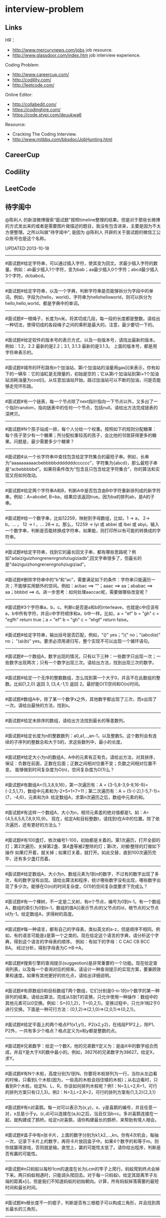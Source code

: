 * interview-problem
** Links
HR：
   - http://www.mercurynews.com/jobs job resource.
   - http://www.glassdoor.com/index.htm job interview experience.

Coding Problem:
   - http://www.careercup.com/
   - http://codility.com/
   - http://leetcode.com/ 

Online Editor:
   - http://collabedit.com/ 
   - https://codinghire.com/
   - https://code.stypi.com/deuukwa6

Resource:
   - Cracking The Coding Interview.
   - http://www.mitbbs.com/bbsdoc/JobHunting.html

** CareerCup
** Codility
** LeetCode
** 待字闺中
 @陈利人 的新浪微博搜索“面试题"按照timeline整理的结果。但是对于那些长微博的方式发出来的或者是需要图片做描述的题目，我没有包含进来，主要是因为不太方便整理。之所以叫做"待字闺中", 是因为 @陈利人 开辟的关于面试题的微信工公众账号也是这个名称。
 
UPDATED:2013-10-18

--------------------
#面试题#给定字符串，可以通过插入字符，使其变为回文。求最少插入字符的数量。例如：ab最少插入1个字符，变为bab；aa最少插入0个字符；abcd最少插入3个字符，dcbabcd。

--------------------
#面试题#给定字符串，以及一个字典，判断字符串是否能够拆分为字段中的单词。例如，字段为{hello，world}，字符串为hellohelloworld，则可以拆分为hello,hello,world，都是字典中的单词。

--------------------
#面试题#一根绳子，长度为n米。将其切成几段，每一段的长度都是整数。请给出一种切法，使得切成的各段绳子之间的乘积是最大的。注意，最少要切一下的。

--------------------
#面试题#给定软件的版本号的表示方式，以及一些版本号，请找出最新的版本。例如：1.2，2.2 最新的是2.2；3.1, 3.1.3 最新的是3.1.3。 上面的版本号，都是用字符串表示的。

--------------------
#面试题#城市的环形路有n个加油站，第i个加油站的油量用gas[i]来表示，你有如下的一辆车：它的油缸是无限量的，初始是空的；它从第i个加油站到第i+1个加油站消耗油量为cost[i]。从任意加油站开始，路过加油站可以不断的加油，问是否能够走完环形路。

--------------------
#面试题#有一个链表，每一个节点除了next指针指向一下节点以外，又多出了一个指针random，指向链表中的任何一个节点，包括null。请给出方法完成链表的深拷贝。

--------------------
#面试题#N个孩子站成一排，每个人分给一个权重。按照如下的规则分配糖果： 每个孩子至少有一个糖果；所分配权重较高的孩子，会比他的邻居获得更多的糖果。问题是，最少需要多少个糖果？

--------------------
#面试题#从一个长字符串中查找包含给定字符集合的最短子串。例如，长串为“aaaaaaaaaacbebbbbbdddddddcccccc”，字符集为{abcd}，那么最短子串是“acbebbbbbd”。如果将条件改为“包含且只包含给定字符集合”，你的算法和实现又将如何改动。

--------------------
#面试题#给定两个字符串A和B，判断A中是否包含由B中字符重新排列成的新字符串。例如：A=abcdef, B=ba，结果应该返回true。因为ba的排列ab，是A的子串。

--------------------
#面试题#给一个数字串，比如12259，映射到字母数组，比如，1 -> a， 2-> b，... ， 12 -> l ，... 26-> z。那么，12259 -> lyi 或 abbei 或 lbei 或 abyi。输入一个数字串，判断是否能转换成字符串，如果能，则打印所以有可能的转换成的字符串。

--------------------
#面试题#给定字符串，找到它的最长回文子串，都有哪些思路呢？例如"adaiziguizhongrenenrgnohziugiziadb",回文字串很多了，但最长的是"daiziguizhongrenenrgnohziugiziad"。

--------------------
#面试题#删除字符串中的“b”和“ac”，需要满足如下的条件：字符串只能遍历一次；不能够实用额外的空间。例如：acbac ==> ""；aaac ==> aa；ababac ==> aa；bbbbd ==> d。进一步思考：如何处理aaccac呢，需要做哪些改变呢？

--------------------
#面试题#3个字符串a，b，c。判断c是否是a和b的interleave，也就是c中应该有a，b中所有字符，并且c中字符顺序和a，b中一样。比如，a = "ef" b = "gh" c = "egfh" return true；a = "ef" b = "gh" c = "ehgf" return false。 

--------------------
#面试题#给定字符串，输出括号是否匹配，例如，"()" yes；")(" no；"(abcd(e)" no； "(a)(b)" yes。要求必须用递归写，整个实现不可以出现一个循环语句。

--------------------
#面试题#一个数组A，数字出现的情况，只有以下三种：一些数字只出现一次；一些数字出现两次；只有一个数字出现三次。请给出方法，找到出现三次的数字。

--------------------
#面试题#给定一个无序的整数数组，怎么找到第一个大于0，并且不在此数组的整数。比如[1,2,0] 返回 3, [3,4,-1,1] 返回 2。最好能O(1)空间和O(n)时间。

--------------------
#面试题#数组A中，除了某一个数字x之外，其他数字都出现了三次，而x出现了一次。请给出最快的方法，找到x。

--------------------
#面试题#给定未排序的数组，请给出方法找到最长的等差数列。

--------------------
#面试题#给定长度为n的整数数列：a0,a1,..,an-1，以及整数S。这个数列会有连续的子序列的整数总和大于S的，求这些数列中，最小的长度。

--------------------
#面试题#给定大小为n的数组A，A中的元素有正有负。请给出方法，对其排序，保证：负数在前面，正数在后面；正数之间相对位置不变；负数之间相对位置不变。 能够做到时间复杂度为O(n)，空间复杂度为O(1)么？

--------------------
#面试题#有数组A={5,3,8,9,16}，第一次遍历有：A = {3-5,8-3,9-8,16-9}={-2,5,1,7}，数组中元素和为-2+5+1+7=11；第二次遍历有：A = {5-(-2),1-5,7-1}={7，-4,6}，元素和为9. 给定数组A，求第n次遍历之后，数组中元素的和。

--------------------
#面试题#有这样一个数组A，大小为n，相邻元素差的绝对值都是1。如：A={4,5,6,5,6,7,8,9,10,9}。 现在，给定A和目标整数t，请找到t在A中的位置。除了依次遍历，还有更好的方法么？

--------------------
#面试题#有100盏灯，依次编号1-100，初始都是关着的。第1次遍历，打开全部的灯；第2次遍历，关掉第2盏、第4盏等被2整除的灯；第i次，对被i整除的灯做如下操作 如果灯开着，就关掉；如果灯关着，就打开。如此交替，直到100次遍历完毕，还有多少盏灯亮着。

--------------------
#面试题#给定数组A，大小为n，数组元素为1到n的数字，不过有的数字出现了多次，有的数字没有出现。请给出算法和程序，统计哪些数字没有出现，哪些数字出现了多少次。能够在O(n)的时间复杂度，O(1)的空间复杂度要求下完成么？

--------------------
#面试题#有一个棵树，不一定是二叉树，有n个节点，编号为0到n-1。有一个数组A，数组的索引为0到n-1，数组的值A[i]表示节点i的父节点的id，根节点的父节点id为-1。给定数组A，求得树的高度。

--------------------
#面试题#每一种语言，都有自己的字母表，类似英文的a-z，但是顺序不相同。例如，有的语言可能是z是第一个之类的。现在给定这个语言的字典，请分析这个字典，得到这个语言的字母表的顺序。 例如：有如下的字母：C CAC CB BCC BA。 经过分析，得到字母表为C->B->A。

--------------------
#面试题#搜索引擎的查询提示(suggestion)是非常重要的一个功能。现在给定查询列表，以及每一个查询对应的频率。请设计一种查询提示的实现方案，要兼顾效果和速度。如果有其他更好的优化点，请给出详细说明。

--------------------
#面试题#有原数组S和目标数组T两个数组，它们分别是0-n-1的n个数字的某一种排列的结果。请给出算法，完成从S到T的变换，只允许使用一种操作：数组中的其他元素可以0交换。例如：S={0,1,2}，T={0,2,1}。变换过程中，只允许1和2于0进行交换。下面是一种可行方法：{0,1,2}=>{2,1,0}=>{2,0,1}=>{0,2,1}。

--------------------
#面试题#给定平面上的两个格点P1(x1,y1)，P2(x2,y2)，在线段P1P2上，除P1、P2外，一共有多少个格点？格点定义为x和y都是整数的点。

--------------------
#面试题#兄弟数字：给定一个数X，他的兄弟数Y定义为：是由X中的数字组合而成，并且Y是大于X的数中最小的。例如，38276的兄弟数字为38627。给定X，求Y。

--------------------
#面试题#有N个木桩，高度分别为1到N。你要将木桩排列为一行，当你从左边看的时候，只看到L个木桩(因为，一些高的木桩会挡住矮的木桩)；从右边看时，只看到R个木桩。给定N、L、R，你该如何排列木桩呢？例1：N=3,L=2,R=1，可行的排列方案只有{2,1,3}。例2：N=3,L=2,R=2，可行的排列方案有{1,3,2}{2,3,1}

--------------------
#面试题#有n对喜鹊。每一对可以表示为(x,y)，x、y是喜鹊的编号，并且任意一对，x总是小于y。(c,d)可以连接在(a,b)之后，当且仅当b<c。多对喜鹊连接在一起，就构建成了鹊桥。给定n对喜鹊，请你构建最长的鹊桥，来帮助有情人相会。

--------------------
#面试题#盒子中有n张卡片，上面的数字分别为k1,k2,...,kn。你有4次机会，每抽一次，记录下卡片上的数字，再将卡片放回盒子中。如果4个数字的和等于m。则你就赢得游戏，否则就是输。直觉上，赢的可能性太低了。请你给出程序，判断是否有赢的可能性。

--------------------
#面试题#n只蚂蚁以每秒1cm的速度在长为Lcm的竿子上爬行。蚂蚁爬到终点会掉下来。两只蚂蚁相遇时，只能调头爬回去。对于每一只蚂蚁i，给定其距离竿子左端的距离x[i]，但是我们不知道蚂蚁的初始朝向。计算，所有蚂蚁掉落需要的最短时间和最长时间。

--------------------
#面试题#n根长度不一的棍子，判断是否有三根棍子可以构成三角形，并且找到周长最长的三角形。

--------------------
#面试题#请构造程序，找到满足如下条件的最大数： 假设最大数表示为，abcdefghihk..... 每一个字母表示一位，其中 abc，bcd，cde...以此类推，每三个一组，构成的数字是素数，也就是说abc, bcd, cde，等，都是素数，而且这些素数是互不相同的。

--------------------
#面试题#求正数数组内和为指定数字的合并总数 例如：[5, 5, 10, 2, 3] 合并值为 15 合并总数为4，分别为:(5 + 10, 5 + 10, 5 + 5 + 2 + 3, 10 + 2 + 3)。 

--------------------
#面试题#给定无序数组A，在线性时间内找到i和j，j>i，并且保证A[j]-A[i]是最大的。

--------------------
#面试题#输入数组[a1,a2,...,an,b1,b2,...,bn]，构造函数，使得输出为，[a1,b1,a2,b2,...,an,bn]，注意：方法要是in-place的。

--------------------
#面试题#n个色子，每个色子m面，每一面的值分别是1-m。你将n个色子同时抛，落地后将所有朝上面的数字加起来，记为sum。给定一个数字x，如果sum>x，则你赢。给定n，m，x，求你赢的概率。1<=n<=100，1<=m<=10，m<=x<n*m。

--------------------
#面试题#有一个待选国家的列表，以及国家的相对热门程度，请给出一个算法，随机选择一个国家，并且保证，越是热门的国家，随机选择它的可能性就越高。

--------------------
#面试题#盒子A有10个红球，盒子B有十个绿球。进行如下的操作：随机从A中拿三个球放入B中；随机从B中拿三个球放入A中。问题是，在哪一个盒子中，会出现一个颜色的球比另一个颜色的球更多？该如何分析？

--------------------
#面试题#一个小岛，表示为一个N×N的方格，从(0,0)到(N-1, N-1)，一个人站在位置(x, y)，可以上下左右走，一步一格子，选择上下左右的可能性是一样的。当他走出小岛，就意味着死亡。假设他要走n步，请问死亡的概率有多大？请写出代码。

--------------------
#面试题#有两个色子，一个是正常的，六面分别1-6的数字；另一个六面都是空白的。现在有0-6的数字，请给出一个方案，将0-6中的任意数字涂在空白的色子上，使得当同时扔两个色子时，以相等的概率出现某一个数字（这个数字是两个色子上数的和），比如，如果一个色子是1，另一个色子是2，则出现的数字是3。

--------------------
#面试题#千王之王：52张牌，四张A，随机打乱后问，从左到右一张一张翻直到出现第一张A，请问平均要翻几张牌？

--------------------
#面试题#一根一米长的绳子，随机断成三段；求最短的一段的期望长度以及最长的一段的期望长度。

--------------------
#面试题#一个数组A[1...n]，满足A[1]>=A[2], A[n] >= A[n-1]。A[i]被成为波谷，意味着：A[i-1] >= A[i] <= A[i+1]。请给出一个算法，找到数组中的一个波谷。O(n)的方法，是很直接，有更快的方法么？

--------------------
#面试题#相伴一生： 给定一个数组，数组中只包含0和1。请找到一个最长的子序列，其中0和1的数量是相同的。 例1：10101010 结果就是其本身。 例2：1101000 结果是110100

--------------------
#面试题#给定只包含正数的数组，给出一个方法，将数组中的数拼接起来，得到的数，是最大的。 例如： [4, 94, 9, 14, 1] 拼接之后，所得最大数为：9944141

--------------------
#面试题#Facebook用户都是双向的好友，a是b的好友，那么b一定是a的。给定一个用户列表，有些用户是好友，有些不是，请判断，这些用户是否可以划分为两组，每组内的用户，互相都不是好友。如果能，请给出这个划分。比如用户：{1, 2, 3} 好友关系：1-2， 2-3 划分：{1,3} {2}。

--------------------
#面试题#一台电脑，内存有限（4GB），硬盘无限大。如何sort一个200GB的文件。瓶颈可能出现在哪里？如果硬盘IO带宽是100MB/s，那么需要多长时间才能完成整个sorting过程。

--------------------
#面试题# On a traditional Linux system, how many times data is copied when system read()s a file from disk and send()s it across the network?

--------------------
Facebook电话#面试题#：1. 把一个字符串中的 %20 都转成空格；2. 按层打印一棵二叉树；3. 找出两个有序数组里不同的数字（类似求集合的异或）。

--------------------
#面试题#给一个整数数组， 找到其中包含最多连续数的子集，比如给：15, 7, 12, 6, 14, 13, 9, 11，则返回: 5:[11, 12, 13, 14, 15] 。最简单的方法是sort然后scan一遍，但是要o(nlgn). 有什么O(n)的方法吗？

--------------------
#开放面试题# 固定时间内某网站只允许访问有限次，如何让index次数尽可能的少，又不错过更新。

--------------------
#面试题#一个应用，有大量用户调用一些service，比如可能每秒有上千次调用，现在需要统计每秒钟每种service被调用的次数。考虑到均衡负载，有多台服务器提供这些服务。现在的问题是，如何设计这样的系统有效的统计这些被调用的信息？

--------------------
#面试题#Given 2D coordinates, find the k points which are closest to the given point (x, y). Propose a data structure for storing the points and the method to get the k points. Also point out the complexity of the code.

--------------------
#面试题#给任意一个double，如何构建一个hash function to get a key?

--------------------
#面试题#Given A1,A2,....Am and B1,B2,....Bn. All of them are positive integers. Find a way to link B to A so that the sum of absolute difference of each B and its assigned A is minimized.

--------------------
#面试题#两个大数相乘：char* multiply(char*,char*)。给了两个字符串，每个都是代表了一个很长的10进制表示的数，比如 char str1[] = "23456789009877666555544444"；char str2[] = "346587436598437594375943875943875"，最后求出它们的乘积。

--------------------
#面试题#有一个fair的硬币，反复投，你可以选择什么时候停止投。如果你选择停止投，你可以得到的钱等于投到正面的次数除以投的总次数，问如何设计策略使得得到的钱尽量多。

--------------------
#面试题#在@梁斌penny 的#人址导航#项目（ http://t.cn/zOl502t ）中，为了防止作弊，要求一个IP在24小时内只能投票一次，那么你该怎么设计这个系统来达到这个要求？

--------------------
【大部分人都没有赚到的$10000，你呢？】三个信封(A，B，C)，只有一封有$10000。你可以任选其中一封，譬如B，剩下两封必有一封为空，譬如A，现在取走A，剩下两封。问：你是坚持你的选择(B)，还是选择剩下的另外那封(C)？#面试题#

--------------------
#面试题#An array with n elements which is K most sorted，就是每个element的初始位置 和它最终的排序后的位置的距离不超过常数K，设计一个排序算法。It should be faster than O(n*lgn)。

--------------------
#面试题#写一个二叉树中序遍历的c++ class iterator。

--------------------
#面试题#这个是不是大家很熟悉的，只是有故事：一个M*N的矩阵里，随机放着很多石头，让找最大的空的矩形，并返回位置。

--------------------
#面试题# 给定一个0和1的矩阵，返回连成一片的1的快的个数，只考虑前后左右四个 邻居。如果这个矩阵足够大，一个机器处理不了，怎么半？

--------------------
#面试题#有两个机器人站在数轴上，他们的距离是一个正整数，彼此不知道对方在哪儿，现在你给他们编写命令，可以用的命令：Move +1；Move -1；Goto 某行代码；If（对方来过当前点） Then （自己填）。问如何编程，才能使他们俩相遇？ (对了，在每一秒钟机器人都会且只会移动一步）。

--------------------
#面试题#给一个N x M的正整数矩阵, 我们需要将所有的元素清零，但只能有以下两种操作：1) 将一列的每个元素乘以2；2) 将一行的每个元素减1。要求你设计算法和编程找到最少数量的操作将矩阵清零。

--------------------
#面试题#有一个数组，每次从中间随机取一个，然后放回去，当所有的元素都被取过，返回总共的取的次数。写一个函数实现。复杂度是什么。

--------------------
#面试题#给定两个排好序的数组A和B，两数组长度都为N，我们从两个数组各取一个元素求和，这样就得到了N^2个和，要求把这N^2个和按序输出，空间不能超过O(N)。

--------------------
#面试题#对于你熟悉的编程语言，你能写一个打印程序自己的程序吗？In English, How to write a self-printing program.

--------------------
#面试题#螺母和螺栓：有N个螺母和N个螺栓，每个螺母的大小都不同，每个螺栓的大小也不同，对每个螺母有且仅有一个螺栓与它对应。每次可以拿起一个螺母和一个螺栓比较，看是否匹配，如果不匹配，显然可以知道哪个大哪个小。但是不允许直接比较两个螺母或两个螺栓。现要求用最少的比较次数找出对应关系。

--------------------
#面试题#24点游戏：任取1－9之间的4个数字，用＋－＊／（）连结成算式，使得式子的计算结果为24。

--------------------
#面试题# 3个字符串a，b，c。判断c是否是a和b的interleave，也就是c中应该有a，b中所有字 符，并且c中字符顺序和a，b中一样。比如，a = "ef" b = "gh" c = "egfh" return true；a = "ef" b = "gh" c = "ehgf" return false。

--------------------
#面试题#一个立方体（n*n*n ），一个蜘蛛在一个角落（只能沿着边缘随机移动，x,y,z 3个方向概率分别1/3），一只蚂蚁在相对的最远那个角落（固定），问蜘蛛平均需要多少步达到蚂蚁？如果不限制沿边缘，若在面上只能上下左右移动呢？

--------------------
#面试题# 左“{”，右”}"括号各N个，请打印出所有正确的组合，比如当N=3，{}{}{}，{{{}}}，等为正确的组合。如果写的代码是recursive，能否用iterative再写一个；反之亦然。

--------------------
#面试题#一个robot在二维坐标平面(0,0)点，可以上下左右移动到相邻整数坐标点，如果该点横坐标和纵坐标所有位数加起来不大于某个指定的K（比如，点 (23, 43)，检查2+3+4+3<=K？），就可访问，否则为障碍（负坐标时，忽略负号）。求robot从(0, 0)到目标点(M, N)要经过多少个坐标点，不一定要最优路径。

--------------------
#面试题# 从一个长字符串中查找包含给定字符集合的最短子串。例如，长串为“aaaaaaaaaacbebbbbbdddddddcccccc”，字符集为{abcd}，那么最短子串是“acbebbbbbd”。如果将条件改为“包含且只包含给定字符集合”，你的算法和实现又将如何改动。

--------------------
#面试题#一个小猴子边上有100 根香蕉，它要走过50 米才能到家，每次它最多搬50 根香蕉，每走1 米就要吃掉一根，请问它最多能把多少根香蕉搬到家里。

--------------------
#面试题#已知每个待查找的字符串长度为10，如何在一个很长的字符串的序列里快速查找这样的字符串。你能想到的最高效的算法是什么？

--------------------
#面试题#假设有很多多边形，最大的是地球，每一个国家可以认为是一个多边形，每一个省，市，县，区都可以认为是一个多边形，这些多边形之间要么是相互包含的，要么是互相没有交集的。给出一个多边形，要求写程序求出最小的包含它的多边形。已知有现成的函数可以判断两个多边形是否相互包含。

--------------------
#面试题#一个数字数组，给一个窗口，长度为k，窗口从数组头开始往后滑动，每次滑动一个，求每次窗口中的最大值。例如，数组 [3, 4, 5, 7, 3, 5, 2, 9] ，k = 3，那么，输出：5 7 7 7 5 9 。

--------------------
#面试题#给定一个无序的整数数组，怎么找到第一个大于0，并且不在此数组的 整数。比如[1,2,0] 返回 3, [3,4,-1,1] 返回 2。最好能O(1)空间和O(n)时间。

--------------------
#面试题#一个区间的序列（链表或数组），如[1,3], [2,9], [8,10]，[15,18] 写程序合并有重叠的区间，比如上面的序列合并为[1,10], [15,18] 。如果这个序列不是静态的，而是一个数据流，如何处理？

--------------------
#面试题#这是关于数据库和SQL，一百个账户各有$100，某个账户某天如有支出则添加一条新记录，记录其余额。一百天后，请输出每天所有账户的余额信息。注意每个用户在某天可能有多条纪录，也可能一条纪录也没有。

--------------------
#面试题#一个n*n块的智力拼图，被打乱了。然后有一个函数，你个它两块，它能告诉你这两块之间的关系：1. 两块相邻：上下左右关系；2. 两块不相邻。问如何能拼好这个智力拼图。你的算法的时间复杂度是多少。

--------------------
#面试题#飞机上有100个座位，编号为1到100；另有100个乘客，标号也是1到100，其中有两个盲人。盲人先登机，随机选择座位坐下，其他乘客一一陆续登机，如果他的座位号没人坐，坐下，否则随机选个空座位坐下。问题：最后一个登机的乘客做到属于自己的座位号的概率。

--------------------
#面试题#公司要组织一系列活动，要求每个员工能参加至少两次。公司有N个员工，每个员工都标明了他们能参加的日期的范围，比如，第一个员工指明的范围是1-4，意味着他只能第一到第四天参加；第二个员工可能是2-6；第三个可能是8-9；等等。你怎么帮组织一下，能将这个系列活动在最少的天数完成。

--------------------
#面试题#在一个社交网络中，比如Google+，假设有n个用户，每个用户有两个属性，每个属性可以用一个数来表示，根据这两个属性，要找出关系最近的两个用户。关系的远近定义为欧式距离，即d = sprt [ (x1-x2)^2 + (y1-y2)^2 ]。

--------------------
#面试题拓展#如果是最快的5匹呢？题：有25匹马，一个赛场有5个赛道，就是说最多同时可以有5匹马一起比赛。假设每匹马都跑的很稳定，试问最少得比多少场才能知道跑得最快的5匹马。"假设每匹马都跑的很稳定" 的意思是在上一场比赛中A马比B马快，则下一场比赛中A马依然比B马快。那如果是n*n中找出n呢？

--------------------
#Facebook面试题#这是一个编程题，动手做做才会有体会。给一个数组和一个值，从数组中删除这个指定的值的所有出现，并且返回新的数组的长度。size_t remove_elem(T* array, size_t len, T elem) {}。

--------------------
#面试题#使用Linux文件相关的命令时，经常使用Wildcard表达式，比如，"ls *.txt"，能列出所有的text文件。你能否编写一个简单的Wildcard的分析器。简单的Wildcard表达式只有两种元字符，'?' 和'*'.，其它字符都是精确匹配。 '?'匹配正好一个任意的字符，'*'匹配零个或多个任意的字符（可能是不同的）

--------------------
#面试题#附近地点搜索，就是搜索用户附近有哪些地点。随着GPS和带有GPS功能的移动设备的普及，附近地点搜索也变得炙手可热。在庞大的地理数据库中搜索地点，索引是很重要的。但是，我们的需求是搜索附近地点，例如，坐标(39.91, 116.37)附近500米内有什么餐馆，那么让你来设计，该怎么做？

--------------------
#面试题#输入一个矩阵：A B C E；S F C S；A D E E 和 一个字符串，比如ABCCED，判断这个字符串是否是矩阵的一个连续路径（可以上下左右移动，一次一格），矩阵中用过的字母不能再用。

--------------------
#Google面试题#有一块矩形（m*n）内存，每次从里面分配一个小块的空闲内存（也是矩形）。问如何组织剩余的空间。

--------------------
#Google面试题#在一个n*n的字符矩阵上，问有多少个有效的字符串。一个有效的字符串可以从矩阵中任何一个字符开始，到任何一个字符结束。下一个字符是上一个字符8个相邻字符中的一个。而且字符不能重复使用。

--------------------
#Google面试题#给你一天的Google搜索日志，你怎么设计算法找出是否有一个搜索词，它出现的频率占所有搜索的一半以上？如果肯定有一个搜索词占大多数，你能怎么提高你的算法找到它？再假定搜索日志就是内存中的一个数组，能否有O(1)空间，O(n)时间的算法？

--------------------
#Google面试题#给一个无序的正整数数组，找出所有三个元素的组合使它们作为三条边能形成一个三角形。比如，输入为{4, 6, 3, 7}, 可能组合为 {3, 4, 6}，{4, 6, 7}和{3, 6, 7}。尽量优化你的算法。

--------------------
#Google面试题#在2.5亿个整数中找出不重复的整数，内存不足以容纳这2.5亿个整数。

--------------------
#Google面试题#给定两个巨大文件，各存放50亿个网址，每个网址各占64字节，内存限制是4G，怎么找出两个文件共同的网址？

--------------------
#Google面试题#给一个排序好的整数数组A，请写一个函数，输入是数组A和一个整数x，返回数组A中值小于x的最大元素的索引和值。

--------------------
#Google面试题#股市上一个股票的价格从开市开始是不停的变化的，需要开发一个系统，给定一个股票，它能实时显示从开市到当前时间的这个股票的价格的中位数（中值）。

--------------------
#Google面试题#如下图所示，编写代码生成一个这样按红线顺序从1，2，3，4，5，6，...的不断变换螺旋方向的螺旋矩阵。输入是矩阵维数。

--------------------
#Google面试题#有一个矩阵，行列都是排序的，给一个值，判断其在不在矩阵内。

--------------------
#面试题#有两个正整数集合A和B，集合中的元素可能有重复，在保持SUM(A)不变的情况下，用B中的若干元素替换A中的若干元素，使得A中的元素个数最少? 比如A中有1，2 两个元素，而B中有3这个元素，可以用3来替换1，2，从而使A中元素变少。

--------------------
#Google面试题#有个封装好的函数int BlockReader(char *buf) 内部有个静态文件指针，只能向文件末尾移，不能退，每次读4K的块到buf，返回读的字节数（除非到文件尾，否则总是4K）。 实现int AnysizeReader(char *buf, int size)，从文件的当前位置读取任意大小的数据存入buf，并返回实际读到的字节数。

--------------------
#Google面试题# 给你一年的Google搜索日志和一台有限内存的机器，能否只扫描一遍，估计这一年中不同的独特的搜索（unique queries）的个数。

--------------------
#Google面试题# 给一个单向链表，只扫描一遍，随机选择一个节点。

--------------------
#Google面试题#大家肯定碰到过有关二叉搜索树的题（对了，什么是二叉搜索树？），这道题你可能没见过。给一个N个节点的二叉搜索树（BST/Binary Search Tree），给一个Key，返回与key最接近的m个节点（m<N）。

--------------------
#Google面试题#有一块矩形土地被划分成 N×M 个正方形小块，每块是一平方米。这些小块高低不平，每一小块地都有自己的高度H(i, j)米。水可以由任意一块地流向周围四个方向的四块地中，但不能直接流入对角相连的小块中。一场大雨后，许多低洼地方都积存了不少降水，求出它最多能积存多少立方米的降水么?

--------------------
#Google面试题#用户浏览器打开个网站，速度特别慢，怎troubleshooting？这是比较灵活的一道题，但是很能考察面试者的知识面，经验值，包括前端，后端，网络，软件，等等。

--------------------
我们知道了怎么用位运算来做加法，那来个变化的题：写个函数实现两个整数相除，要求在函数体内不得使用×、÷、%。In English, Divide two integers without using multiplication, division and mod operator. 你看看，你也会出面试题了吧。这个题是#Facebook面试题#。

--------------------
#Google面试题#微博中高人真是不少，给出的解答也是让人眼睛一亮，茅塞顿开。经过长期的训练，肯定是无坚不摧。再来一道：对于一个整数矩阵，存在一种运算，对矩阵中任意元素加一时，需要其相邻（上下左右）某一个元素也加一。现给出一正数矩阵，判断其是否能够由一个全零矩阵经过上述运算得到。

--------------------
#Google面试题# 一个整数数组，长度为n，将其分为m份，使各份的和相等，求m的最大值。比如{3，2，4，3，6} 可以分成{3，2，4，3，6} m=1；{3,6}{2,4,3} m=2；{3,3}{2,4}{6} m=3；所以m的最大值为3。

--------------------
#谷歌面试题# 写一个函数，求两个整数之和，要求在函数体内不得使用＋、－、×、÷。

--------------------
#微软面试题# 门外三个开关分别对应室内三盏灯，线路良好，在门外控制开关时候不能看到室内灯的情况，现在只允许进门一次，确定开关和灯的对应关系?

--------------------
#谷歌面试题# 两个玩家，一堆石头，假设多于100块，两人依次拿，最后拿光者赢，规则是：1. 第一个人不能一次拿光所有的；2. 第一次拿了之后， 每人每次最多只能拿对方前一次拿的数目的两倍。求先拿者必胜策略, 如果有的话。怎么证明必胜。

--------------------
(todo) #谷歌面试题#长周末，来个有意思的。一个小镇有N个人，有些人互相认识，有些不，且认识关系不一定是对称的，比如，我认识你，你不一定认识我。现在小镇要找一个有名且公正的镇长，要求两个条件：1.所有镇上的人都认识他；2.除了他自己，不认识镇上的任何人。写个程序来帮他们找到符合条件的所有人选。

--------------------
(done) #谷歌面试题#给一个链表，将它分拆成两个链表，一个是前半部分，另一个是后半部分。如果有奇数个节点，多出的节点放到第一个由前半部分节点构成的链表。 比如，对于链表{1, 3, 5, 7, 11}，应该输出链表{1, 3, 5}和{7, 11}。

--------------------
(done) #Facebook面试题# 给一个单链表，假定你不能用头指针，但给了一个指向链表中的某个节点的指针p，怎么插入一个新的节点在给定的指针p之前。In English, a single linked list, you are not allowed to use head pointer, just know a pointer of a node, insert a node before this node.

*NOTE(dirlt):swap value*

--------------------
(todo) #google面试题#： 钟的时、分、秒指针一天重叠多少次？

--------------------
(done) #谷歌面试题#实现如下的类，它能枚举一个向量的向量中的所有元素(Implement the class, which incrementally iterates over the elements in a vector of vectors): template <class T> class Flattener { public: Flattener(const vector<vector<T> >& vv); bool hasNext(); T next(); };

--------------------
(done) #谷歌面试题#看看面试题怎么变种，很多人都听说过检测一个linked list中是否有环的题。如果没有，你能否在O(1)空间和O(n)时间实现。如果见过，我们将题变化一下，看看你能否设计一个算法找到环的起始节点？Given a linked list, detect the loop and return the node at the beginning of the loop.

--------------------
(todo) #Facebook面试题# 这个是数组中最大连续子序列的和(Maximum sum contiguous subsequence)的变种，如果你没听说过，或是没有找到最佳答案的话，不妨先试试，然后举一反三。现在的题是：用O(nlogn)或是更快的方法来检查一个实数序列里是否存在和为0的连续子序列。

--------------------
(todo) #谷歌面试题# 一个大小为n的数组，里面的数都属于范围[0, n-1]，有不确定的重复元素，找到至少一个重复元素，要求O(1)空间和O(n)时间。

--------------------
(todo) #谷歌面试题# 概率题：盒子A中有50个电阻，其中5个有问题；盒子B中有100个，其中10个有问题。随机的从一个盒子中取三个电阻，是的，三个电阻都来自相同的盒子。计算这种情形的概率，三个电阻都是有问题，并且都是从盒子A中取的。

--------------------
(todo) #谷歌面试题# Google还真是对大数据和中值情有独钟，再来一道，给你1T(10^12)的int64整数，和仅有的1GB(10^9)的内存，如何设计算法和程序来找到它们的中值。英文题大概是这样：Find the median of 1TB of int64s with only 1GB RAM。

--------------------
(todo) #谷歌面试题# 两个sorted array，A和B，找其中值。证明复杂度。

--------------------
(todo) #苹果面试题# 洗牌：你手上有一副313张的牌，做如下操作：1. 拿出最上面一张，放到桌上；2. 拿出最上面一张，放到手中这幅牌的最下面；3. 重复1和2直到所有的牌都放到桌上，再从桌上拿起这副牌，重复1，2和3，直到这副牌中每张牌的顺序和最初发牌时的一样。你觉得需要多少轮操作？

--------------------
(done) #谷歌面试题# 给一串整数 0，1，2，...，N，其中一个整数缺失。也就是说，如果是排序好放到大小为N的数组中，其实最大的整数应该是N+1。你的任务和算法是找出其中缺失的整数。如果是排序好的，怎么做？如果是无序的，又该如何做？时间复杂度各是什么？

--------------------
(todo) #谷歌面试题# 给你一个数组，它有N个8-bit整数， （比如，从0到255）， 和M个子数组，[i, j] （每个子数组由两个下标 i 和 j 确定，0 <= i <= j < N）。对每个子数组，找到平均值和中值。

*NOTE(dirlt):预处理，平均值O(N), 中值O(N^2)*

--------------------
(done) #谷歌面试题# 翻译数字串，类似于电话号码翻译：给一个数字串，比如12259，映射到字母数组，比如，1 -> a， 2-> b，... ， 12 -> l ，... 26-> z。那么，12259 -> lyi 或 abbei 或 lbei 或 abyi。输入一个数字串，判断是否能转换成字符串，如果能，则打印所以有可能的转换成的字符串。

--------------------
(done) #谷歌面试题# #数据结构# 设计一种堆栈(stack)，它能 push，pop，并且能在常数时间内O(1)找到当前栈中的最小元素。

--------------------
(todo) #Facebook面试题# 25匹马，请找出最快的3匹。一次只能赛5匹，只能知道这5匹马的排序，没有秒表。力求用最少的操作。

--------------------
(done) #Facebook面试题# 给一个二叉树，每个节点都是正或负整数，如何找到一个子树，它所有节点的和最大？

--------------------
(todo) #Zynga面试题# 海盗分金：有5个强盗A，B，C，D，E，得到100个金币，决定分掉，分法怪异：首先A提出分法，B~E表决，如果不过半数同意，就砍掉A的头。然后由B来分，C~E表决，如果不过半数同意，就砍掉B的头。依次类推，如果假设强盗都足够聪明，在不被砍掉头的同时获得最多的金币。问：最后结果如何？

--------------------
(todo) #谷歌面试题# 这个是Google大拿Jeff Dean经常问的一个自由发挥问题：怎么加速用户的浏览速度？假设用户没有很好的网速，但可以装任何软件在用户的机器上或是Google的数据中心，但不能要求世界上所有的网站都改变他们的软件，你能怎么设计系统，算法来提高用户的浏览体验呢？充分发挥想象力证实自己吧。

--------------------
(done) #谷歌面试题# 战胜股市：现在欧美股市相当劲爆，你是不是心动了，假设给你一个数组表示这个月内每天谷歌股票的收盘价，还假设在这个月内，你只能在收盘时买或者卖一股谷歌股票，是的，就一股，你能设计一个算法寻找你最佳的买卖时间，赚取最多的钱？

*NOTE(dirlt):如果能够操作多次每次最多持1股的话，那么可以使用贪心算法。如果只能够进行一次交易的话，那么用动态规划.dp[x]=(m,v)表示x天收盘股价最小m,而赚钱最多v* 

--------------------
(todo) #谷歌面试题# 在一个位图中找面积最大的白色矩形：给你一个NxN的黑白位图，找一个面积最大的全白色的矩形。注意了，是一个矩形，不是任意一个白色相连的区域。你的算法能达到O(n*n)吗？

--------------------
(todo) #谷歌面试题# 在柱状图中找最大的矩形：给一组非负的整数来表示一个柱状图，设计一个算法找到最大面积的能适合到柱状图内的矩形。比如，对与这组数，1 2 3 4 1 ，有两种可能的方案，一种是适合到 2 3 4 内的矩形，面积是 2*3；另一种是适合到 3 4 内的矩形，面积是 3*2。你觉得能有O(n)算法吗？

--------------------
(done) #谷歌面试题# 既然大家对google面试题兴趣浓浓，再来一题：有几百亿的整数，分布的存储到几百台通过网络连接的计算机上，你能否开发出一个算法和系统，找出这几百亿数据的中值？就是在一组排序好的数据中居于中间的数。显然，一台机器是装不下所有的数据。也尽量少用网络带宽。

http://matpalm.com/median/index.html

*NOTE(dirlt):每次二分查询批量数字来减少网络带宽使用*

--------------------
(done) #谷歌面试题# 两个鸡蛋：两个软硬程度一样但未知的鸡蛋，它们有可能都在一楼就摔碎，也可能从一百层楼摔下来没事。有座100层的建筑，要你用这两个鸡蛋以最少的次数确定哪一层是鸡蛋可以安全落下的最高位置。可以摔碎两个鸡蛋。

两个鸡蛋：拿具体的数字作例子，假设100层楼扔16次可以搞定，那么第一次可以且最矮必须从16层扔。碎了好说，从第一层开始试，不碎的话还有15次机会，同理最矮可以从31层开始扔。假设需要扔n次，则有n + (n-1) + (n-2) + … + 1 >= 100，n (n +1) >= 200，满足这个等式的 min(n) = 14。
